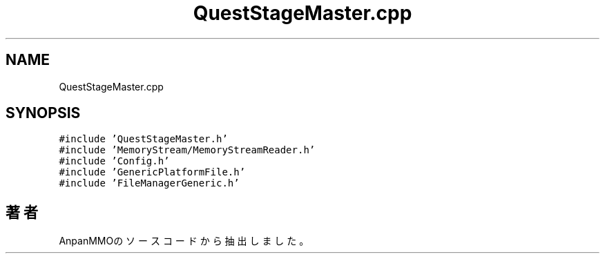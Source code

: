 .TH "QuestStageMaster.cpp" 3 "2018年12月21日(金)" "AnpanMMO" \" -*- nroff -*-
.ad l
.nh
.SH NAME
QuestStageMaster.cpp
.SH SYNOPSIS
.br
.PP
\fC#include 'QuestStageMaster\&.h'\fP
.br
\fC#include 'MemoryStream/MemoryStreamReader\&.h'\fP
.br
\fC#include 'Config\&.h'\fP
.br
\fC#include 'GenericPlatformFile\&.h'\fP
.br
\fC#include 'FileManagerGeneric\&.h'\fP
.br

.SH "著者"
.PP 
 AnpanMMOのソースコードから抽出しました。
